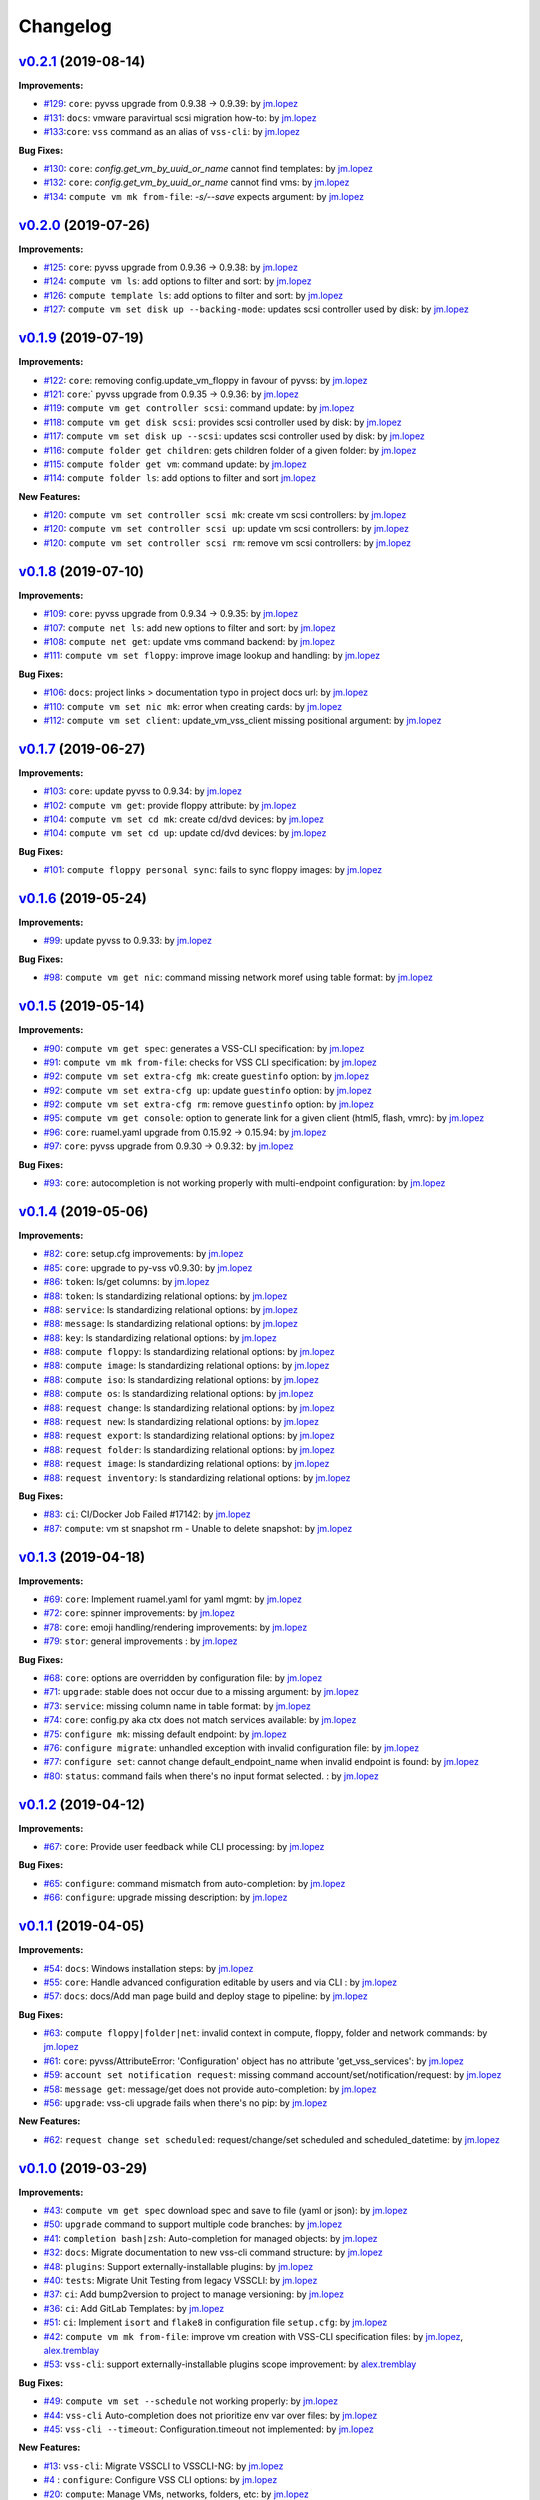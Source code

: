 =========
Changelog
=========

`v0.2.1 <https://gitlab-ee.eis.utoronto.ca/vss/vss-cli/tags/v0.2.1>`_ (2019-08-14)
==================================================================================

**Improvements:**

- `#129 <https://gitlab-ee.eis.utoronto.ca/vss/vss-cli/issues/129>`_: ``core``: pyvss upgrade from 0.9.38 -> 0.9.39: by `jm.lopez`_
- `#131 <https://gitlab-ee.eis.utoronto.ca/vss/vss-cli/issues/131>`_: ``docs``: vmware paravirtual scsi migration how-to: by `jm.lopez`_
- `#133 <https://gitlab-ee.eis.utoronto.ca/vss/vss-cli/issues/133>`_:``core``: ``vss`` command as an alias of ``vss-cli``: by `jm.lopez`_

**Bug Fixes:**

- `#130 <https://gitlab-ee.eis.utoronto.ca/vss/vss-cli/issues/130>`_: ``core``: `config.get_vm_by_uuid_or_name` cannot find templates: by `jm.lopez`_
- `#132 <https://gitlab-ee.eis.utoronto.ca/vss/vss-cli/issues/132>`_: ``core``: `config.get_vm_by_uuid_or_name` cannot find vms: by `jm.lopez`_
- `#134 <https://gitlab-ee.eis.utoronto.ca/vss/vss-cli/issues/134>`_: ``compute vm mk from-file``: `-s/--save` expects argument: by `jm.lopez`_


`v0.2.0 <https://gitlab-ee.eis.utoronto.ca/vss/vss-cli/tags/v0.2.0>`_ (2019-07-26)
==================================================================================

**Improvements:**

- `#125 <https://gitlab-ee.eis.utoronto.ca/vss/vss-cli/issues/125>`_: ``core``: pyvss upgrade from 0.9.36 -> 0.9.38: by `jm.lopez`_
- `#124 <https://gitlab-ee.eis.utoronto.ca/vss/vss-cli/issues/124>`_: ``compute vm ls``: add options to filter and sort: by `jm.lopez`_
- `#126 <https://gitlab-ee.eis.utoronto.ca/vss/vss-cli/issues/126>`_: ``compute template ls``: add options to filter and sort: by `jm.lopez`_
- `#127 <https://gitlab-ee.eis.utoronto.ca/vss/vss-cli/issues/127>`_: ``compute vm set disk up --backing-mode``: updates scsi controller used by disk: by `jm.lopez`_


`v0.1.9 <https://gitlab-ee.eis.utoronto.ca/vss/vss-cli/tags/v0.1.9>`_ (2019-07-19)
==================================================================================

**Improvements:**

- `#122 <https://gitlab-ee.eis.utoronto.ca/vss/vss-cli/issues/122>`_: ``core``: removing config.update_vm_floppy in favour of pyvss: by `jm.lopez`_
- `#121 <https://gitlab-ee.eis.utoronto.ca/vss/vss-cli/issues/121>`_: ``core``:` pyvss upgrade from 0.9.35 -> 0.9.36: by `jm.lopez`_
- `#119 <https://gitlab-ee.eis.utoronto.ca/vss/vss-cli/issues/119>`_: ``compute vm get controller scsi``: command update: by `jm.lopez`_
- `#118 <https://gitlab-ee.eis.utoronto.ca/vss/vss-cli/issues/118>`_: ``compute vm get disk scsi``: provides scsi controller used by disk: by `jm.lopez`_
- `#117 <https://gitlab-ee.eis.utoronto.ca/vss/vss-cli/issues/117>`_: ``compute vm set disk up --scsi``: updates scsi controller used by disk: by `jm.lopez`_
- `#116 <https://gitlab-ee.eis.utoronto.ca/vss/vss-cli/issues/116>`_: ``compute folder get children``: gets children folder of a given folder: by `jm.lopez`_
- `#115 <https://gitlab-ee.eis.utoronto.ca/vss/vss-cli/issues/115>`_: ``compute folder get vm``: command update: by `jm.lopez`_
- `#114 <https://gitlab-ee.eis.utoronto.ca/vss/vss-cli/issues/114>`_: ``compute folder ls``: add options to filter and sort  `jm.lopez`_

**New Features:**

- `#120 <https://gitlab-ee.eis.utoronto.ca/vss/vss-cli/issues/120>`_: ``compute vm set controller scsi mk``: create vm scsi controllers: by `jm.lopez`_
- `#120 <https://gitlab-ee.eis.utoronto.ca/vss/vss-cli/issues/120>`_: ``compute vm set controller scsi up``: update vm scsi controllers: by `jm.lopez`_
- `#120 <https://gitlab-ee.eis.utoronto.ca/vss/vss-cli/issues/120>`_: ``compute vm set controller scsi rm``: remove vm scsi controllers: by `jm.lopez`_


`v0.1.8 <https://gitlab-ee.eis.utoronto.ca/vss/vss-cli/tags/v0.1.8>`_ (2019-07-10)
==================================================================================

**Improvements:**

- `#109 <https://gitlab-ee.eis.utoronto.ca/vss/vss-cli/issues/109>`_: ``core``: pyvss upgrade from 0.9.34 -> 0.9.35: by `jm.lopez`_
- `#107 <https://gitlab-ee.eis.utoronto.ca/vss/vss-cli/issues/107>`_: ``compute net ls``: add new options to filter and sort: by `jm.lopez`_
- `#108 <https://gitlab-ee.eis.utoronto.ca/vss/vss-cli/issues/108>`_: ``compute net get``: update vms command backend: by `jm.lopez`_
- `#111 <https://gitlab-ee.eis.utoronto.ca/vss/vss-cli/issues/111>`_: ``compute vm set floppy``: improve image lookup and handling: by `jm.lopez`_

**Bug Fixes:**

- `#106 <https://gitlab-ee.eis.utoronto.ca/vss/vss-cli/issues/106>`_: ``docs``: project links > documentation typo in project docs url: by `jm.lopez`_
- `#110 <https://gitlab-ee.eis.utoronto.ca/vss/vss-cli/issues/110>`_: ``compute vm set nic mk``: error when creating cards: by `jm.lopez`_
- `#112 <https://gitlab-ee.eis.utoronto.ca/vss/vss-cli/issues/112>`_: ``compute vm set client``: update_vm_vss_client missing positional argument: by `jm.lopez`_


`v0.1.7 <https://gitlab-ee.eis.utoronto.ca/vss/vss-cli/tags/v0.1.7>`_ (2019-06-27)
==================================================================================

**Improvements:**

- `#103 <https://gitlab-ee.eis.utoronto.ca/vss/vss-cli/issues/103>`_: ``core``: update pyvss to 0.9.34: by `jm.lopez`_
- `#102 <https://gitlab-ee.eis.utoronto.ca/vss/vss-cli/issues/102>`_: ``compute vm get``: provide floppy attribute: by `jm.lopez`_
- `#104 <https://gitlab-ee.eis.utoronto.ca/vss/vss-cli/issues/104>`_: ``compute vm set cd mk``: create cd/dvd devices: by `jm.lopez`_
- `#104 <https://gitlab-ee.eis.utoronto.ca/vss/vss-cli/issues/104>`_: ``compute vm set cd up``: update cd/dvd devices: by `jm.lopez`_

**Bug Fixes:**

- `#101 <https://gitlab-ee.eis.utoronto.ca/vss/vss-cli/issues/101>`_: ``compute floppy personal sync``: fails to sync floppy images: by `jm.lopez`_

`v0.1.6 <https://gitlab-ee.eis.utoronto.ca/vss/vss-cli/tags/v0.1.6>`_ (2019-05-24)
==================================================================================

**Improvements:**

- `#99 <https://gitlab-ee.eis.utoronto.ca/vss/vss-cli/issues/99>`_: update pyvss to 0.9.33: by `jm.lopez`_

**Bug Fixes:**

- `#98 <https://gitlab-ee.eis.utoronto.ca/vss/vss-cli/issues/98>`_: ``compute vm get nic``: command missing network moref using table format: by `jm.lopez`_


`v0.1.5 <https://gitlab-ee.eis.utoronto.ca/vss/vss-cli/tags/v0.1.5>`_ (2019-05-14)
==================================================================================

**Improvements:**

- `#90 <https://gitlab-ee.eis.utoronto.ca/vss/vss-cli/issues/90>`_: ``compute vm get spec``: generates a VSS-CLI specification: by `jm.lopez`_
- `#91 <https://gitlab-ee.eis.utoronto.ca/vss/vss-cli/issues/91>`_: ``compute vm mk from-file``: checks for VSS CLI specification: by `jm.lopez`_
- `#92 <https://gitlab-ee.eis.utoronto.ca/vss/vss-cli/issues/92>`_: ``compute vm set extra-cfg mk``: create ``guestinfo`` option: by `jm.lopez`_
- `#92 <https://gitlab-ee.eis.utoronto.ca/vss/vss-cli/issues/92>`_: ``compute vm set extra-cfg up``: update ``guestinfo`` option: by `jm.lopez`_
- `#92 <https://gitlab-ee.eis.utoronto.ca/vss/vss-cli/issues/92>`_: ``compute vm set extra-cfg rm``: remove ``guestinfo`` option: by `jm.lopez`_
- `#95 <https://gitlab-ee.eis.utoronto.ca/vss/vss-cli/issues/95>`_: ``compute vm get console``: option to generate link for a given client (html5, flash, vmrc): by `jm.lopez`_
- `#96 <https://gitlab-ee.eis.utoronto.ca/vss/vss-cli/issues/96>`_: ``core``: ruamel.yaml upgrade from 0.15.92 -> 0.15.94: by `jm.lopez`_
- `#97 <https://gitlab-ee.eis.utoronto.ca/vss/vss-cli/issues/97>`_: ``core``: pyvss upgrade from 0.9.30 -> 0.9.32: by `jm.lopez`_

**Bug Fixes:**

- `#93 <https://gitlab-ee.eis.utoronto.ca/vss/vss-cli/issues/93>`_: ``core``: autocompletion is not working properly with multi-endpoint configuration: by `jm.lopez`_

`v0.1.4 <https://gitlab-ee.eis.utoronto.ca/vss/vss-cli/tags/v0.1.4>`_ (2019-05-06)
==================================================================================

**Improvements:**

- `#82 <https://gitlab-ee.eis.utoronto.ca/vss/vss-cli/issues/82>`_: ``core``: setup.cfg improvements: by `jm.lopez`_
- `#85 <https://gitlab-ee.eis.utoronto.ca/vss/vss-cli/issues/85>`_: ``core``: upgrade to py-vss v0.9.30: by `jm.lopez`_
- `#86 <https://gitlab-ee.eis.utoronto.ca/vss/vss-cli/issues/86>`_: ``token``: ls/get columns: by `jm.lopez`_
- `#88 <https://gitlab-ee.eis.utoronto.ca/vss/vss-cli/issues/88>`_: ``token``: ls standardizing relational options: by `jm.lopez`_
- `#88 <https://gitlab-ee.eis.utoronto.ca/vss/vss-cli/issues/88>`_: ``service``: ls standardizing relational options: by `jm.lopez`_
- `#88 <https://gitlab-ee.eis.utoronto.ca/vss/vss-cli/issues/88>`_: ``message``: ls standardizing relational options: by `jm.lopez`_
- `#88 <https://gitlab-ee.eis.utoronto.ca/vss/vss-cli/issues/88>`_: ``key``: ls standardizing relational options: by `jm.lopez`_
- `#88 <https://gitlab-ee.eis.utoronto.ca/vss/vss-cli/issues/88>`_: ``compute floppy``: ls standardizing relational options: by `jm.lopez`_
- `#88 <https://gitlab-ee.eis.utoronto.ca/vss/vss-cli/issues/88>`_: ``compute image``: ls standardizing relational options: by `jm.lopez`_
- `#88 <https://gitlab-ee.eis.utoronto.ca/vss/vss-cli/issues/88>`_: ``compute iso``: ls standardizing relational options: by `jm.lopez`_
- `#88 <https://gitlab-ee.eis.utoronto.ca/vss/vss-cli/issues/88>`_: ``compute os``: ls standardizing relational options: by `jm.lopez`_
- `#88 <https://gitlab-ee.eis.utoronto.ca/vss/vss-cli/issues/88>`_: ``request change``: ls standardizing relational options: by `jm.lopez`_
- `#88 <https://gitlab-ee.eis.utoronto.ca/vss/vss-cli/issues/88>`_: ``request new``: ls standardizing relational options: by `jm.lopez`_
- `#88 <https://gitlab-ee.eis.utoronto.ca/vss/vss-cli/issues/88>`_: ``request export``: ls standardizing relational options: by `jm.lopez`_
- `#88 <https://gitlab-ee.eis.utoronto.ca/vss/vss-cli/issues/88>`_: ``request folder``: ls standardizing relational options: by `jm.lopez`_
- `#88 <https://gitlab-ee.eis.utoronto.ca/vss/vss-cli/issues/88>`_: ``request image``: ls standardizing relational options: by `jm.lopez`_
- `#88 <https://gitlab-ee.eis.utoronto.ca/vss/vss-cli/issues/88>`_: ``request inventory``: ls standardizing relational options: by `jm.lopez`_

**Bug Fixes:**

- `#83 <https://gitlab-ee.eis.utoronto.ca/vss/vss-cli/issues/83>`_: ``ci``: CI/Docker Job Failed #17142: by `jm.lopez`_
- `#87 <https://gitlab-ee.eis.utoronto.ca/vss/vss-cli/issues/87>`_: ``compute``: vm st snapshot rm - Unable to delete snapshot: by `jm.lopez`_

`v0.1.3 <https://gitlab-ee.eis.utoronto.ca/vss/vss-cli/tags/v0.1.3>`_ (2019-04-18)
==================================================================================

**Improvements:**

- `#69 <https://gitlab-ee.eis.utoronto.ca/vss/vss-cli/issues/69>`_: ``core``: Implement ruamel.yaml for yaml mgmt: by `jm.lopez`_
- `#72 <https://gitlab-ee.eis.utoronto.ca/vss/vss-cli/issues/72>`_: ``core``: spinner improvements: by `jm.lopez`_
- `#78 <https://gitlab-ee.eis.utoronto.ca/vss/vss-cli/issues/78>`_: ``core``: emoji handling/rendering improvements: by `jm.lopez`_
- `#79 <https://gitlab-ee.eis.utoronto.ca/vss/vss-cli/issues/79>`_: ``stor``: general improvements : by `jm.lopez`_

**Bug Fixes:**

- `#68 <https://gitlab-ee.eis.utoronto.ca/vss/vss-cli/issues/68>`_: ``core``: options are overridden by configuration file: by `jm.lopez`_
- `#71 <https://gitlab-ee.eis.utoronto.ca/vss/vss-cli/issues/71>`_: ``upgrade``: stable does not occur due to a missing argument: by `jm.lopez`_
- `#73 <https://gitlab-ee.eis.utoronto.ca/vss/vss-cli/issues/73>`_: ``service``: missing column name in table format: by `jm.lopez`_
- `#74 <https://gitlab-ee.eis.utoronto.ca/vss/vss-cli/issues/74>`_: ``core``: config.py aka ctx does not match services available: by `jm.lopez`_
- `#75 <https://gitlab-ee.eis.utoronto.ca/vss/vss-cli/issues/75>`_: ``configure mk``: missing default endpoint: by `jm.lopez`_
- `#76 <https://gitlab-ee.eis.utoronto.ca/vss/vss-cli/issues/76>`_: ``configure migrate``: unhandled exception with invalid configuration file: by `jm.lopez`_
- `#77 <https://gitlab-ee.eis.utoronto.ca/vss/vss-cli/issues/77>`_: ``configure set``: cannot change default_endpoint_name when invalid endpoint is found: by `jm.lopez`_
- `#80 <https://gitlab-ee.eis.utoronto.ca/vss/vss-cli/issues/80>`_: ``status``: command fails when there's no input format selected. : by `jm.lopez`_

`v0.1.2 <https://gitlab-ee.eis.utoronto.ca/vss/vss-cli/tags/v0.1.2>`_ (2019-04-12)
==================================================================================

**Improvements:**

- `#67 <https://gitlab-ee.eis.utoronto.ca/vss/vss-cli/issues/67>`_: ``core``: Provide user feedback while CLI processing: by `jm.lopez`_

**Bug Fixes:**

- `#65 <https://gitlab-ee.eis.utoronto.ca/vss/vss-cli/issues/65>`_: ``configure``: command mismatch from auto-completion: by `jm.lopez`_
- `#66 <https://gitlab-ee.eis.utoronto.ca/vss/vss-cli/issues/66>`_: ``configure``: upgrade missing description: by `jm.lopez`_

`v0.1.1 <https://gitlab-ee.eis.utoronto.ca/vss/vss-cli/tags/v0.1.1>`_ (2019-04-05)
==================================================================================

**Improvements:**

- `#54 <https://gitlab-ee.eis.utoronto.ca/vss/vss-cli/issues/54>`_: ``docs``: Windows installation steps: by `jm.lopez`_
- `#55 <https://gitlab-ee.eis.utoronto.ca/vss/vss-cli/issues/55>`_: ``core``: Handle advanced configuration editable by users and via CLI : by `jm.lopez`_
- `#57 <https://gitlab-ee.eis.utoronto.ca/vss/vss-cli/issues/57>`_: ``docs``: docs/Add man page build and deploy stage to pipeline: by `jm.lopez`_

**Bug Fixes:**

- `#63 <https://gitlab-ee.eis.utoronto.ca/vss/vss-cli/issues/63>`_: ``compute floppy|folder|net``: invalid context in compute, floppy, folder and network commands: by `jm.lopez`_
- `#61 <https://gitlab-ee.eis.utoronto.ca/vss/vss-cli/issues/61>`_: ``core``: pyvss/AttributeError: 'Configuration' object has no attribute 'get_vss_services': by `jm.lopez`_
- `#59 <https://gitlab-ee.eis.utoronto.ca/vss/vss-cli/issues/59>`_: ``account set notification request``: missing command account/set/notification/request: by `jm.lopez`_
- `#58 <https://gitlab-ee.eis.utoronto.ca/vss/vss-cli/issues/58>`_: ``message get``: message/get does not provide auto-completion: by `jm.lopez`_
- `#56 <https://gitlab-ee.eis.utoronto.ca/vss/vss-cli/issues/56>`_: ``upgrade``: vss-cli upgrade fails when there's no pip: by `jm.lopez`_

**New Features:**

- `#62 <https://gitlab-ee.eis.utoronto.ca/vss/vss-cli/issues/62>`_: ``request change set scheduled``: request/change/set scheduled and scheduled_datetime: by `jm.lopez`_

`v0.1.0 <https://gitlab-ee.eis.utoronto.ca/vss/vss-cli/tags/v0.1.0>`_ (2019-03-29)
==================================================================================

**Improvements:**

- `#43 <https://gitlab-ee.eis.utoronto.ca/vss/vss-cli/issues/43>`_: ``compute vm get spec`` download spec and save to file (yaml or json): by `jm.lopez`_
- `#50 <https://gitlab-ee.eis.utoronto.ca/vss/vss-cli/issues/50>`_: ``upgrade`` command to support multiple code branches: by `jm.lopez`_
- `#41 <https://gitlab-ee.eis.utoronto.ca/vss/vss-cli/issues/41>`_: ``completion bash|zsh``: Auto-completion for managed objects: by `jm.lopez`_
- `#32 <https://gitlab-ee.eis.utoronto.ca/vss/vss-cli/issues/32>`_: ``docs``: Migrate documentation to new vss-cli command structure: by `jm.lopez`_
- `#48 <https://gitlab-ee.eis.utoronto.ca/vss/vss-cli/issues/48>`_: ``plugins``: Support externally-installable plugins: by `jm.lopez`_
- `#40 <https://gitlab-ee.eis.utoronto.ca/vss/vss-cli/issues/40>`_: ``tests``: Migrate Unit Testing from legacy VSSCLI: by `jm.lopez`_
- `#37 <https://gitlab-ee.eis.utoronto.ca/vss/vss-cli/issues/37>`_: ``ci``: Add bump2version to project to manage versioning: by `jm.lopez`_
- `#36 <https://gitlab-ee.eis.utoronto.ca/vss/vss-cli/issues/36>`_: ``ci``: Add GitLab Templates: by `jm.lopez`_
- `#51 <https://gitlab-ee.eis.utoronto.ca/vss/vss-cli/issues/51>`_: ``ci``: Implement ``isort`` and ``flake8`` in configuration file ``setup.cfg``: by `jm.lopez`_
- `#42 <https://gitlab-ee.eis.utoronto.ca/vss/vss-cli/issues/42>`_: ``compute vm mk from-file``:  improve vm creation with VSS-CLI specification files: by `jm.lopez`_, `alex.tremblay`_
- `#53 <https://gitlab-ee.eis.utoronto.ca/vss/vss-cli/issues/53>`_: ``vss-cli``: support externally-installable plugins scope improvement: by `alex.tremblay`_


**Bug Fixes:**

- `#49 <https://gitlab-ee.eis.utoronto.ca/vss/vss-cli/issues/49>`_: ``compute vm set --schedule`` not working properly: by `jm.lopez`_
- `#44 <https://gitlab-ee.eis.utoronto.ca/vss/vss-cli/issues/44>`_: ``vss-cli`` Auto-completion does not prioritize env var over files: by `jm.lopez`_
- `#45 <https://gitlab-ee.eis.utoronto.ca/vss/vss-cli/issues/45>`_: ``vss-cli --timeout``: Configuration.timeout not implemented: by `jm.lopez`_

**New Features:**

- `#13 <https://gitlab-ee.eis.utoronto.ca/vss/vss-cli/issues/13>`_: ``vss-cli``: Migrate VSSCLI to VSSCLI-NG: by `jm.lopez`_
- `#4 <https://gitlab-ee.eis.utoronto.ca/vss/vss-cli/issues/4>`_ : ``configure``: Configure VSS CLI options: by `jm.lopez`_
- `#20 <https://gitlab-ee.eis.utoronto.ca/vss/vss-cli/issues/20>`_: ``compute``: Manage VMs, networks, folders, etc: by `jm.lopez`_
- `#22 <https://gitlab-ee.eis.utoronto.ca/vss/vss-cli/issues/22>`_: ``compute domain``: List domains availabl: by `jm.lopez`_
- `#28 <https://gitlab-ee.eis.utoronto.ca/vss/vss-cli/issues/28>`_: ``compute floppy``: Manage floppy images: by `jm.lopez`_
- `#30 <https://gitlab-ee.eis.utoronto.ca/vss/vss-cli/issues/30>`_: ``compute folder``: Manage logical folders: by `jm.lopez`_
- `#27 <https://gitlab-ee.eis.utoronto.ca/vss/vss-cli/issues/27>`_: ``compute image`` : Manage your OVA/OVF images: by `jm.lopez`_
- `#24 <https://gitlab-ee.eis.utoronto.ca/vss/vss-cli/issues/24>`_: ``compute inventory``: Manage inventory report: by `jm.lopez`_
- `#29 <https://gitlab-ee.eis.utoronto.ca/vss/vss-cli/issues/29>`_: ``compute iso``: Manage ISO images: by `jm.lopez`_
- `#25 <https://gitlab-ee.eis.utoronto.ca/vss/vss-cli/issues/25>`_: ``compute net``: List available virtual networks: by `jm.lopez`_
- `#26 <https://gitlab-ee.eis.utoronto.ca/vss/vss-cli/issues/26>`_: ``compute os``: Supported OS: by `jm.lopez`_
- `#31 <https://gitlab-ee.eis.utoronto.ca/vss/vss-cli/issues/31>`_: ``compute template``: List virtual machine template: by `jm.lopez`_
- `#33 <https://gitlab-ee.eis.utoronto.ca/vss/vss-cli/issues/33>`_: ``compute vm``: Manage virtual machines: by `jm.lopez`_
- `#46 <https://gitlab-ee.eis.utoronto.ca/vss/vss-cli/issues/46>`_: ``compute vm set|get vss-option``: Manage VSS option: by `jm.lopez`_
- `#47 <https://gitlab-ee.eis.utoronto.ca/vss/vss-cli/issues/47>`_: ``compute vm get|set vss-service``: Manage VSS Service: by `jm.lopez`_
- `#23 <https://gitlab-ee.eis.utoronto.ca/vss/vss-cli/issues/23>`_: ``shell``: REPL interactive shell: by `jm.lopez`_
- `#18 <https://gitlab-ee.eis.utoronto.ca/vss/vss-cli/issues/18>`_: ``stor``: Manage your personal storage space: by `jm.lopez`_
- `#12 <https://gitlab-ee.eis.utoronto.ca/vss/vss-cli/issues/12>`_: ``status``: Check VSS Status: by `jm.lopez`_
- `#14 <https://gitlab-ee.eis.utoronto.ca/vss/vss-cli/issues/14>`_: ``upgrade``: Upgrade VSS CLI and dependencies (experimental): by `jm.lopez`_
- `#1 <https://gitlab-ee.eis.utoronto.ca/vss/vss-cli/issues/1>`_ : ``request``: Manage your different requests history: by `jm.lopez`_
- `#15 <https://gitlab-ee.eis.utoronto.ca/vss/vss-cli/issues/15>`_: ``token``: Manage your API tokens: by `jm.lopez`_
- `#17 <https://gitlab-ee.eis.utoronto.ca/vss/vss-cli/issues/17>`_: ``account``: Manage your VSS account: by `jm.lopez`_
- `#16 <https://gitlab-ee.eis.utoronto.ca/vss/vss-cli/issues/16>`_: ``message``: Manage user messages: by `jm.lopez`_
- `#19 <https://gitlab-ee.eis.utoronto.ca/vss/vss-cli/issues/19>`_: ``key``: Manage your SSH Public Keys: by `jm.lopez`_


.. Contributors

.. _`jm.lopez`: https://gitlab-ee.eis.utoronto.ca/jm.lopez
.. _`alex.tremblay`: https://gitlab-ee.eis.utoronto.ca/alex.tremblay